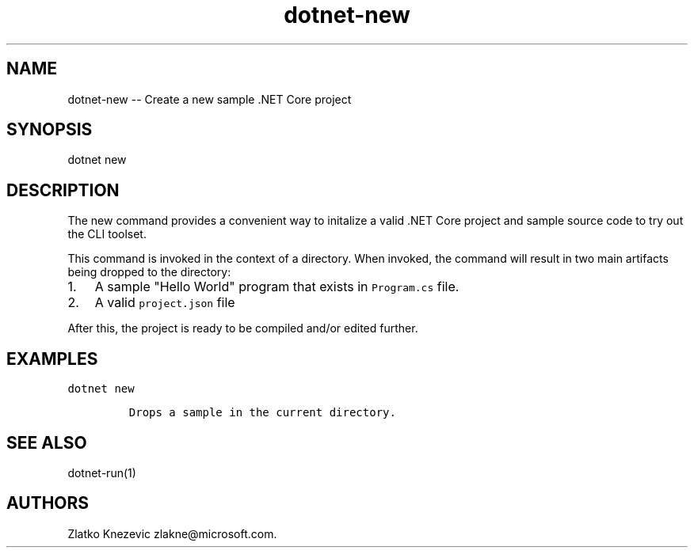 .\" Automatically generated by Pandoc 1.15.1
.\"
.hy
.TH "dotnet-new" "1" "January 2016" "" ""
.SH NAME
.PP
dotnet\-new \-\- Create a new sample .NET Core project
.SH SYNOPSIS
.PP
dotnet new
.SH DESCRIPTION
.PP
The new command provides a convenient way to initalize a valid .NET Core
project and sample source code to try out the CLI toolset.
.PP
This command is invoked in the context of a directory.
When invoked, the command will result in two main artifacts being
dropped to the directory:
.IP "1." 3
A sample "Hello World" program that exists in \f[C]Program.cs\f[] file.
.IP "2." 3
A valid \f[C]project.json\f[] file
.PP
After this, the project is ready to be compiled and/or edited further.
.SH EXAMPLES
.PP
\f[C]dotnet\ new\f[]
.IP
.nf
\f[C]
Drops\ a\ sample\ in\ the\ current\ directory.
\f[]
.fi
.SH SEE ALSO
.PP
dotnet\-run(1)
.SH AUTHORS
Zlatko Knezevic zlakne\@microsoft.com.
